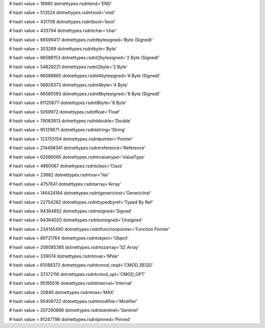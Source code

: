 
# hash value = 18980
dotnettypes.rsdntend='END'


# hash value = 513524
dotnettypes.rsdntvoid='void'


# hash value = 431708
dotnettypes.rsdntbool='bool'


# hash value = 433794
dotnettypes.rsdntchar='char'


# hash value = 66599417
dotnettypes.rsdntbytesigned='Byte (Signed)'


# hash value = 303269
dotnettypes.rsdntbyte='Byte'


# hash value = 66588153
dotnettypes.rsdnt2bytesigned='2 Byte (Signed)'


# hash value = 54829221
dotnettypes.rsdnt2byte='2 Byte'


# hash value = 66588665
dotnettypes.rsdnt4bytesigned='4 Byte (Signed)'


# hash value = 56926373
dotnettypes.rsdnt4byte='4 Byte'


# hash value = 66585593
dotnettypes.rsdnt8bytesigned='8 Byte (Signed)'


# hash value = 61120677
dotnettypes.rsdnt8byte='8 Byte'


# hash value = 5059972
dotnettypes.rsdntfloat='Float'


# hash value = 79083813
dotnettypes.rsdntdouble='Double'


# hash value = 95129671
dotnettypes.rsdntstring='String'


# hash value = 123755154
dotnettypes.rsdntpointer='Pointer'


# hash value = 214498341
dotnettypes.rsdntreference='Reference'


# hash value = 62586085
dotnettypes.rsdntvaluetype='ValueType'


# hash value = 4860067
dotnettypes.rsdntclass='Class'


# hash value = 23682
dotnettypes.rsdntvar='Var'


# hash value = 4757641
dotnettypes.rsdntarray='Array'


# hash value = 146424164
dotnettypes.rsdntgenericinst='GenericInst'


# hash value = 22754262
dotnettypes.rsdnttypedbyref='Typed By Ref'


# hash value = 94364852
dotnettypes.rsdntsigned='Signed'


# hash value = 94364020
dotnettypes.rsdntunsigned='Unsigned'


# hash value = 234145490
dotnettypes.rsdntfunctionpointer='Function Pointer'


# hash value = 89721764
dotnettypes.rsdntobject='Object'


# hash value = 206085385
dotnettypes.rsdntszarray='SZ Array'


# hash value = 339074
dotnettypes.rsdntmvar='MVar'


# hash value = 61088372
dotnettypes.rsdntcmod_reqd='CMOD_REQD'


# hash value = 37372116
dotnettypes.rsdntcmod_opt='CMOD_OPT'


# hash value = 95195516
dotnettypes.rsdntinternal='Internal'


# hash value = 20840
dotnettypes.rsdntmax='MAX'


# hash value = 95406722
dotnettypes.rsdntmodifier='Modifier'


# hash value = 207290668
dotnettypes.rsdntsentinel='Sentinel'


# hash value = 91247796
dotnettypes.rsdntpinned='Pinned'


